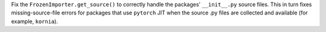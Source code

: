 Fix the ``FrozenImporter.get_source()`` to correctly handle the packages'
``__init__.py`` source  files. This in turn fixes missing-source-file
errors for packages that use ``pytorch`` JIT when the source .py files
are collected and available (for example, ``kornia``).
